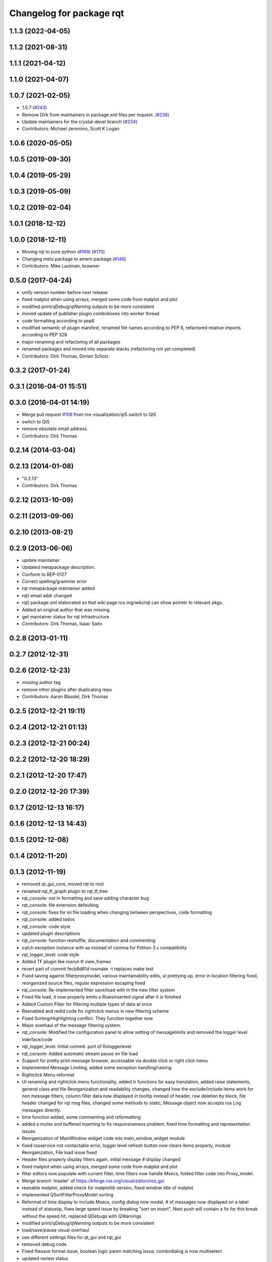 ^^^^^^^^^^^^^^^^^^^^^^^^^
Changelog for package rqt
^^^^^^^^^^^^^^^^^^^^^^^^^

1.1.3 (2022-04-05)
------------------

1.1.2 (2021-08-31)
------------------

1.1.1 (2021-04-12)
------------------

1.1.0 (2021-04-07)
------------------

1.0.7 (2021-02-05)
------------------
* 1.0.7 (`#243 <https://github.com/ros-visualization/rqt/issues/243>`_)
* Remove Dirk from maintainers in package.xml files per request. (`#236 <https://github.com/ros-visualization/rqt/issues/236>`_)
* Update maintainers for the crystal-devel branch (`#234 <https://github.com/ros-visualization/rqt/issues/234>`_)
* Contributors: Michael Jeronimo, Scott K Logan

1.0.6 (2020-05-05)
------------------

1.0.5 (2019-09-30)
------------------

1.0.4 (2019-05-29)
------------------

1.0.3 (2019-05-09)
------------------

1.0.2 (2019-02-04)
------------------

1.0.1 (2018-12-12)
------------------

1.0.0 (2018-12-11)
------------------
* Moving rqt to pure python (`#169 <https://github.com/ros-visualization/rqt/issues/169>`_) (`#170 <https://github.com/ros-visualization/rqt/issues/170>`_)
* Changing meta package to ament package (`#146 <https://github.com/ros-visualization/rqt/issues/146>`_)
* Contributors: Mike Lautman, brawner

0.5.0 (2017-04-24)
------------------
* unify version number before next release
* fixed matplot when using arrays, merged some code from matplot and plot
* modified print/qDebug/qWarning outputs to be more consistent
* moved update of publisher plugin comboboxes into worker thread
* code formatting according to pep8
* modified semantic of plugin manifest, renamed file names according to PEP 8, refactored relative imports according to PEP 328
* major renaming and refactoring of all packages
* renamed packages and moved into separate stacks (refactoring not yet completed)
* Contributors: Dirk Thomas, Dorian Scholz

0.3.2 (2017-01-24)
------------------

0.3.1 (2016-04-01 15:51)
------------------------

0.3.0 (2016-04-01 14:19)
------------------------
* Merge pull request `#106 <https://github.com/ros-visualization/rqt/issues/106>`_ from ros-visualization/qt5
  switch to Qt5
* switch to Qt5
* remove obsolete email address
* Contributors: Dirk Thomas

0.2.14 (2014-03-04)
-------------------

0.2.13 (2014-01-08)
-------------------
* "0.2.13"
* Contributors: Dirk Thomas

0.2.12 (2013-10-09)
-------------------

0.2.11 (2013-09-06)
-------------------

0.2.10 (2013-08-21)
-------------------

0.2.9 (2013-06-06)
------------------
* update maintainer
* Updated metapackage description.
* Conform to REP-0127
* Correct spelling/grammer error
* rqt metapackage maintainer added
* rqt) email addr changed
* rqt) package.xml elaborated so that wiki page ros.org/wiki/rqt can show pointer to relevant pkgs.
* Added an original author that was missing.
* get maintainer status for rqt infrastructure
* Contributors: Dirk Thomas, Isaac Saito

0.2.8 (2013-01-11)
------------------

0.2.7 (2012-12-31)
------------------

0.2.6 (2012-12-23)
------------------
* missing author tag
* remove other plugins after duplicating repo
* Contributors: Aaron Blasdel, Dirk Thomas

0.2.5 (2012-12-21 19:11)
------------------------

0.2.4 (2012-12-21 01:13)
------------------------

0.2.3 (2012-12-21 00:24)
------------------------

0.2.2 (2012-12-20 18:29)
------------------------

0.2.1 (2012-12-20 17:47)
------------------------

0.2.0 (2012-12-20 17:39)
------------------------

0.1.7 (2012-12-13 16:17)
------------------------

0.1.6 (2012-12-13 14:43)
------------------------

0.1.5 (2012-12-08)
------------------

0.1.4 (2012-11-20)
------------------

0.1.3 (2012-11-19)
------------------
* removed qt_gui_core, moved rqt to root
* renamed rqt_tf_graph plugin to rqt_tf_tree
* rqt_console: not in formatting and save adding character bug
* rqt_console: file extension defaulting
* rqt_console: fixes for ini file loading when changing between perspectives, code formatting
* rqt_console: added todos
* rqt_console: code style
* updated plugin descriptions
* rqt_console: function reshuffle, documentation and commenting
* catch exception instance with as instead of comma for Pzthon 3.x compatibility
* rqt_logger_level: code style
* Added TF plugin like rosrun tf view_frames
* revert part of commit fecb8d81d
  rosmake -t replaces make test
* Fixed saving against filterproxymodel, various maintainability edits, ui prettying up, error in location filtering fixed, reorganized source files, regular expression escaping fixed
* rqt_console: Re-implemented filter save/load with in the new filter system
* Fixed file load, it now properly emits a RowsInserted signal after it is finished
* Added Custom Filter for filtering multiple types of data at once
* Reenabled and redid code for rightclick menus in new filtering scheme
* Fixed Sorting/Highlighting conflict. They function together now
* Major overhaul of the message filtering system.
* rqt_console: Modified the configuration panel to allow setting of messagelimits and removed the logger level interface/code
* rqt_logger_level: Initial commit. port of Rxloggerlevel
* rqt_console: Added automatic stream pause on file load
* Support for pretty print message browser, accessable via double click or right click menu
* Implemented Message Limiting, added some exception handling/raising
* Rightclick Menu reformat
* UI renaming and rightclick menu functionality, added tr functions for easy translation, added raise statements, general class and file Reorganization and readability changes, changed how the exclude/include items work for non message filters, column filter data now displayed in tooltip instead of header, row deletion by block, file header changed for rqt msg files, changed some methods to static, Message object now accepts ros Log messages directly.
* time function added, some commenting and reformatting
* added a mutex and buffered inserting to fix responsiveness problem, fixed time formatting and representation issues
* Reorganization of MainWindow widget code into main_window_widget module
* fixed rosservice not contactable error, logger level refresh button now clears items properly, module Reorganization, File load issue fixed
* Header files properly display filters again, initial message # display changed
* fixed matplot when using arrays, merged some code from matplot and plot
* filter editors now populate with current filter, time filters now handle Msecs, folded filter code into Proxy_model.
* Merge branch 'master' of https://kforge.ros.org/visualization/ros_gui
* reenable matplot, added check for matplotlib version, fixed window title of matplot
* implemented QSortFilterProxyModel sorting
* Reformat of time display to include Msecs, config dialog now modal, # of messages now displayed on a label instead of statustip,  fixes large speed issue by breaking "sort on insert", Next push will contain a fix for this break without the speed hit, replaced QDebugs with QWarnings
* modified print/qDebug/qWarning outputs to be more consistent
* load/save/pause visual overhaul
* use different settings files for qt_gui and rqt_gui
* removed debug code
* Fixed filesave format issue, boolean logic paren matching issue, combodialog is now multiselect
* updated review status
* matplot plugin: disabled as the current matplotlib packages doe not support API version 2 which is used in ROS GUI
* matplot plugin: added exception when using non-pyqt bindings
* matplot plugin: work around dateutil bug
* fixed slot name
* fixed use of None object in console plugin
* moved update of publisher plugin comboboxes into worker thread
* fixed bug in matplot plugin
* Merge branch 'master' of https://kforge.ros.org/visualization/ros_gui
* Message save/load functionality added, custom comboboxinputdialog, misc small fixes
* removed quit action from rviz menu bar and made menu bar non-native (`#5484 <https://github.com/ros-visualization/rqt/issues/5484>`_)
* created rightclick menu and functionality for easily excluding/including currently selected items, increased speed of boolean filtering code
* fix unit test failing mock.list not iterable
* enhancement ticket Ticket `#5469 <https://github.com/ros-visualization/rqt/issues/5469>`_: enable 'make test' target for rqt stack and packages
* rqt_console: Addressed some speed issues in message received callback. Removed various print statements. Re-enabled sorting on columns
* Added boolean not (^) to boolean filters, AND and OR changed to & and | for ease of viewing
* rt_console added saving filters on close, status tooltip of filtered/total messages, reenabled sorting, redo of timedialog for easier use, reworked the boolean text filtering to make it easier to change the characters used.
* code style only of rqt_console
* Fixed ui file naming issue
* Added initial version of rqt_console
* removed specific Qt version CMake < 2.8.5 can only not handle full versions (including patch) and the exact required version is not obvious
* code formatting according to pep8
* more updates to API doc
* fixed overriding Python bindings in rqt app
* refactored rest of rqt plugins to inherit from rqt_gui_py Plugin instead of QWidget
* modified some rqt plugins to inherit from rqt_gui_py Plugin
* fixed rqt_gui_py Plugin
* code formatting according to pep8
* code formatting according to pep8
* added explicit rqt plugin class (for API doc only)
* updated API doc
* modified added publishers to not be enabled by default
* changed some labels
* options moved to second ui row
* colorizing stacks as a checkbox and implemented in plugin
* show packages even if their stack could not be determined (dry vs wet)
* modified detection of main filename to work with package-relative imports in subprocesses
* more documentation and better error msg
* bugfix carry arg over in recursion
* treating edges with same labels as siblings as a parameter
* fixed unit tests after code moved
* added .gitignore files
* explicitly name public/supported API
* make rviz plugin more robust
* Fix subwindow title
* fixed matplot imports
* replaced argument names for save/restore settings of a plugin
* added missing const in cpp classes, reformated methods in cpp::PluginContext to camel case
* modified tag name in qtgui plugin manifest
* modified semantic of plugin manifest, renamed file names according to PEP 8, refactored relative imports according to PEP 328
* removed comment from description (which goes into wiki)
* major renaming and refactoring of all packages
* renamed packages and moved into separate stacks (refactoring not yet completed)
* Contributors: Aaron Blasdel, Dirk Thomas, Dorian Scholz, Thibault Kruse
